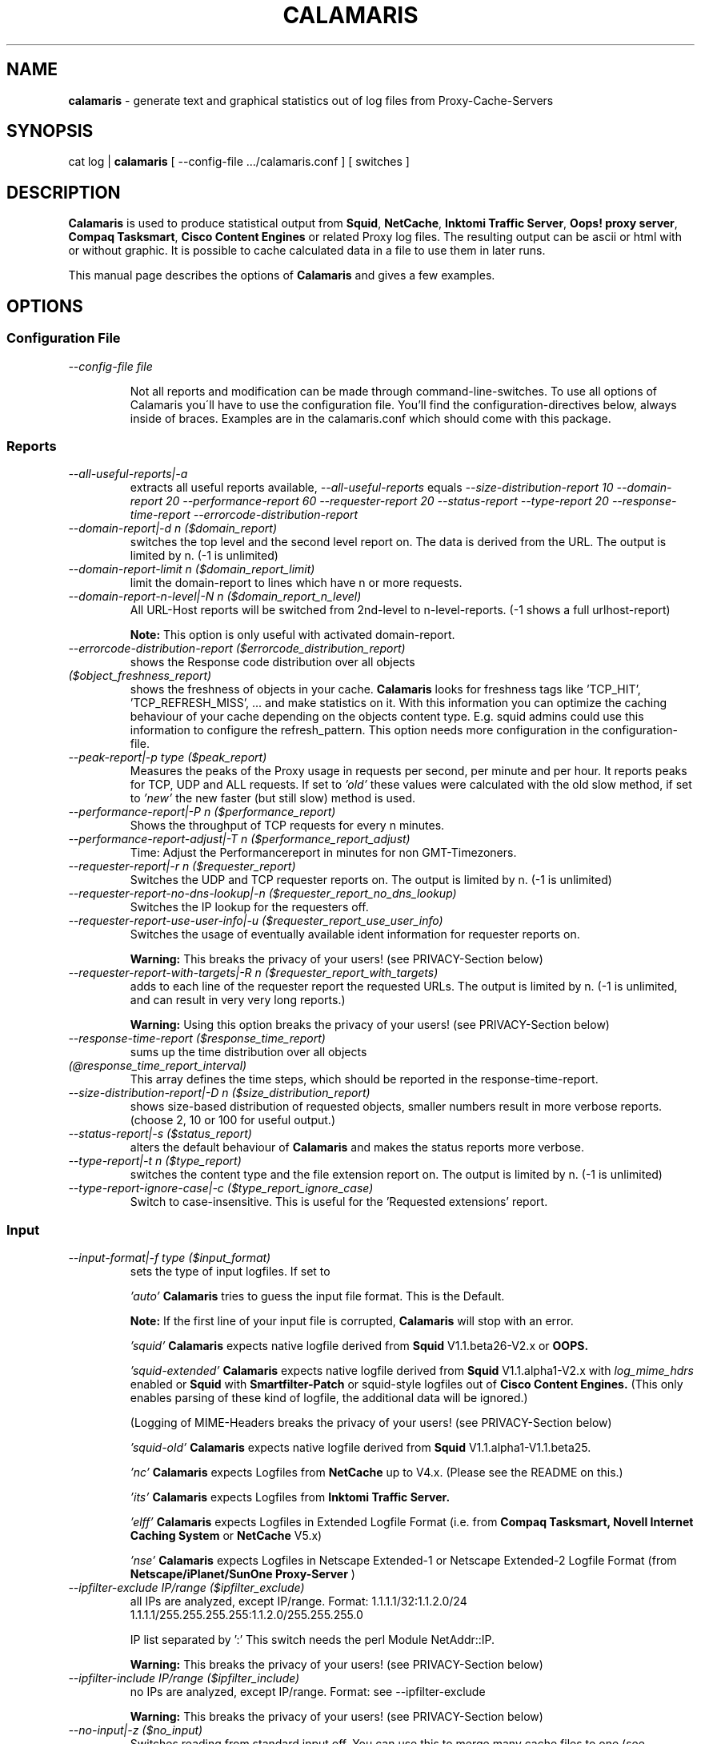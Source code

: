 .TH "CALAMARIS" "1" "$Date: 2004-09-22 20:37:29 $" "Handmade" "Calamaris Manual"

.SH "NAME"
.B calamaris
- generate text and graphical statistics out of log files from
Proxy-Cache-Servers

.SH "SYNOPSIS"
cat log |
.B calamaris
[ --config-file .../calamaris.conf ] [ switches ]

.SH "DESCRIPTION"
.B Calamaris
is used to produce statistical output from \fBSquid\fR, \fBNetCache\fR,
\fBInktomi Traffic Server\fR, \fBOops! proxy server\fR,
\fBCompaq Tasksmart\fR, \fBCisco Content Engines\fR or related Proxy log
files.  The resulting output can be ascii or html with or without graphic. It
is possible to cache calculated data in a file to use them in later runs.

This manual page describes the options of \fBCalamaris\fR and gives a few
examples.

.SH "OPTIONS"
.SS Configuration File

.TP
.I --config-file file

Not all reports and modification can be made through command-line-switches.
To use all options of Calamaris you\'ll have to use the configuration file.
You'll find the configuration-directives below, always inside of braces.
Examples are in the calamaris.conf which should come with this package.

.SS Reports

.TP
.I --all-useful-reports|-a
extracts all useful reports available,
.I --all-useful-reports
equals
.I --size-distribution-report 10
.I --domain-report 20
.I --performance-report 60
.I --requester-report 20
.I --status-report
.I --type-report 20
.I --response-time-report
.I --errorcode-distribution-report
.

.TP
.I --domain-report|-d n ($domain_report)
switches the top level and the second level report on.  The data is derived
from the URL.  The output is limited by n.  (-1 is unlimited)

.TP
.I --domain-report-limit n ($domain_report_limit)
limit the domain-report to lines which have n or more requests.

.TP
.I --domain-report-n-level|-N n ($domain_report_n_level)
All URL-Host reports will be switched from 2nd-level to n-level-reports. (-1
shows a full urlhost-report)

.B Note:
This option is only useful with activated domain-report.

.TP
.I --errorcode-distribution-report ($errorcode_distribution_report)
shows the Response code distribution over all objects

.TP
.I ($object_freshness_report)
shows the freshness of objects in your cache.
.B Calamaris
looks for freshness tags like 'TCP_HIT', 'TCP_REFRESH_MISS', ...  and make
statistics on it. With this information you can optimize the caching behaviour
of your cache depending on the objects content type.  E.g. squid admins could
use this information to configure the refresh_pattern. This option needs more
configuration in the configuration-file.

.TP
.I --peak-report|-p type ($peak_report)
Measures the peaks of the Proxy usage in requests per second, per minute and
per hour.  It reports peaks for TCP, UDP and ALL requests. If set to
.I 'old'
these values were calculated with the old slow method, if set to
.I 'new'
the new faster (but still slow) method is used.

.TP
.I --performance-report|-P n ($performance_report)
Shows the throughput of TCP requests for every n minutes.

.TP
.I --performance-report-adjust|-T n ($performance_report_adjust)
Time: Adjust the Performancereport in minutes for non GMT-Timezoners.

.TP
.I --requester-report|-r n ($requester_report)
Switches the UDP and TCP requester reports on.  The output is limited by n.
(-1 is unlimited)

.TP
.I --requester-report-no-dns-lookup|-n ($requester_report_no_dns_lookup)
Switches the IP lookup for the requesters off.

.TP
.I --requester-report-use-user-info|-u ($requester_report_use_user_info)
Switches the usage of eventually available ident information for requester
reports on.

.B Warning:
This breaks the privacy of your users! (see PRIVACY-Section below)

.TP
.I --requester-report-with-targets|-R n ($requester_report_with_targets)
adds to each line of the requester report the requested URLs. The output is
limited by n.  (-1 is unlimited, and can result in very very long reports.)

.B Warning:
Using this option breaks the privacy of your users! (see PRIVACY-Section
below)

.TP
.I --response-time-report ($response_time_report)
sums up the time distribution over all objects

.TP
.I (@response_time_report_interval)
This array defines the time steps, which should be reported in the
response-time-report.

.TP
.I --size-distribution-report|-D n ($size_distribution_report)
shows size-based distribution of requested objects, smaller numbers result in
more verbose reports. (choose 2, 10 or 100 for useful output.)

.TP
.I --status-report|-s ($status_report)
alters the default behaviour of
.B Calamaris
and makes the status reports more verbose.

.TP
.I --type-report|-t n ($type_report)
switches the content type and the file extension report on.  The output is
limited by n.  (-1 is unlimited)

.TP
.I --type-report-ignore-case|-c ($type_report_ignore_case)
Switch to case-insensitive. This is useful for the 'Requested extensions'
report.

.SS Input
.TP
.I --input-format|-f type ($input_format)
sets the type of input logfiles. If set to

.I 'auto'
.B Calamaris
tries to guess the input file format.  This is the Default.

.B Note:
If the first line of your input file is corrupted,
.B Calamaris
will stop with an error.

.I 'squid'
.B Calamaris
expects native logfile derived from
.B Squid
V1.1.beta26-V2.x or
.B OOPS.

.I 'squid-extended'
.B Calamaris
expects native logfile derived from
.B Squid
V1.1.alpha1-V2.x with
.I log_mime_hdrs
enabled or
.B Squid
with
.B Smartfilter-Patch
or squid-style logfiles out of
.B Cisco Content Engines.
(This only enables parsing of these kind of logfile, the additional
data will be ignored.)

(Logging of MIME-Headers breaks the privacy of your users! (see
PRIVACY-Section below)

.I 'squid-old'
.B Calamaris
expects native logfile derived from
.B Squid
V1.1.alpha1-V1.1.beta25.

.I 'nc'
.B Calamaris
expects Logfiles from
.B NetCache
up to V4.x. (Please see the README on this.)

.I 'its'
.B Calamaris
expects Logfiles from
.B Inktomi Traffic Server.

.I 'elff'
.B Calamaris
expects Logfiles in Extended Logfile Format (i.e. from
.B Compaq Tasksmart,
.B Novell Internet Caching System
or
.B NetCache
V5.x)

.I 'nse'
.B Calamaris
expects Logfiles in Netscape Extended-1 or Netscape Extended-2
Logfile Format (from
.B Netscape/iPlanet/SunOne Proxy-Server
)

.TP
.I --ipfilter-exclude IP/range ($ipfilter_exclude)
all IPs are analyzed, except IP/range.
Format: 1.1.1.1/32:1.1.2.0/24
1.1.1.1/255.255.255.255:1.1.2.0/255.255.255.0

IP list separated by ':'
This switch needs the perl Module NetAddr::IP.

.B Warning:
This breaks the privacy of your users! (see PRIVACY-Section below)

.TP
.I --ipfilter-include IP/range ($ipfilter_include)
no IPs are analyzed, except IP/range. Format: see --ipfilter-exclude

.B Warning:
This breaks the privacy of your users! (see PRIVACY-Section below)

.TP
.I --no-input|-z ($no_input)
Switches reading from standard input off.  You can use this to merge
many cache files to one (see
.I --cache-input-file
and
.I --cache-output-file)
or to generate a report out of cache files.

.TP
.I --time-interval|-I t-t ($time_interval)
defines which time-interval should be parsed.  t has to be the
format yyyymmddhhmmss

.B Note:
omitting the beginning or ending date is allowed.

.SS Output
Standard output format is plain ascii with 80 chars width.

.TP
.I ($column1_color)
.I ($column2_color)
defines the colors for the columns in graphics. (only useful with
.I --output-format
graph)

.TP
.I ($formats[n])
Through the config-file you are able to modify the width of the report and
alter the culomns that are displayed in the reports. n is the number of the
report, as displayed by --help in the --show-reports-option.

.TP
.I --hostname|-H name ($hostname)
The name for the title or subject of the output.  If set to
.I 'lookup'
.B Calamaris
looks up the host name of the system its been run on.

.TP
.I --logo|-l string ($logo)
add a custom string to a HTML-Report. It'll be added to a table on the
top of the output.
.I -l '<A HREF="http://cord.de/"><IMG BORDER=0
SRC="http://cord.de/Images/cord/cordlog2n.gif" ALT="Cord"></A>'
will add my logo with a link to the Report.

.B Note:
.I --logo
works only in combination with
.I --output-format html

.TP
.I --meta|-M string ($meta)
Meta: adds a custom string or the content of a file into the <HEAD> of a
HTML-Report. Useful if you want to add Stylesheets or something to the Report.

.B Note:
.I --meta
works only in combination with
.I --output-format html

.TP
.I --output-format|-F type[,type[,type[,...]]] ($output_format)
Format: sets the format of the output-report. If set to

.I 'mail'
adds a subject header to the beginning of the report.

.I 'html'
all output is given in html with tables.  Can be combined with
.I 'mail'
to send html mails.

.I 'html-embed'
all output is given in html with tables without HTML-Headers. Useful for
Server-Side-Includes.

.I 'graph'
enables graphics for html or html-embed.

.I 'unformatted'
gives out the raw numbers seperated by spaces. Useful for re-using the output
in other scripts. If you use this along with
.I -U,
the byte values are calculated in the given Unit, and displayed without
indication along with the numbers. the indication moves up to the header of
the report.

.TP
.I --output-path ($output_path)
output calamaris statistics to /path. In case of graph output, the graphics
destination is /path and the filename is index.html, else it is calamaris.txt.
If
.I --output-path
is not given, all graphics are written to the working directory.

.TP
.I --output-file ($output_file)
alter the filename of --output-path.

.TP
.I --show-reports|-S n[,n[,n[,...]]] ($show_reports)
Show: Shows only the defined reports in the specified order. Default is to
display the reports as they are defined through the report-switches above. The
following numbers are defined:

.RS
0  Summary
.RE
.RS
1  Incoming request peak per protocol
.RE
.RS
2  Incoming transfer volume peak per protocol
.RE
.RS
3  Incoming requests by method
.RE
.RS
4  Incoming UDP-requests by status
.RE
.RS
5  Incoming TCP-requests by status
.RE
.RS
6  Outgoing requests by status
.RE
.RS
7  Outgoing requests by destination
.RE
.RS
8  Request-destinations by 2ndlevel-domain
.RE
.RS
9  Request-destinations by toplevel-domain
.RE
.RS
10 TCP-Request-protocol
.RE
.RS
11 Requested content-type
.RE
.RS
12 Requested extensions
.RE
.RS
13 Incoming UDP-requests by host
.RE
.RS
14 Incoming TCP-requests by host
.RE
.RS
15 Size Distribution Diagram
.RE
.RS
16 Performance in n minute steps
.RE
.RS
17 UDP-Request duration distribution in msec
.RE
.RS
18 TCP-Request duration distribution in msec
.RE
.RS
19 UDP Response code distribution
.RE
.RS
20 TCP Response code distribution
.RE

.B Note:
Using this doesn't make
.B Calamaris
any faster, the internal calculations will be done as the report-switches
were set (see above).

.TP
.I --sort-order|-O ($sort_order)
Changes the sort order in the reports to request size, default is
sorting by number of requests.

.TP
.I ($text_color)
defines the colors for text/axis/legend/labels in graphics. (only useful with
.I --output-format graph
)

.TP
.I --unit|-U string ($unit)
You can define this to K(ilo), M(ega), G(iga) or T(era) for the Byte-units.

.TP
.I ($width)
defines the width of the graphics. height is calculated from this with a
3:2-ratio. (only useful with
.I --output-format graph
)

.TP
.I ($x_scale)
defines how many datasets should be drawn on the graph. 30 is a good value,
but you can play with this. if $x_scale gets to big, you're on your own ;-)

.SS Caching

.TP
.I --cache-input-file|-i file ($cache_input_file)
You can reuse a cache file generated with
.I --cache-output-file file
to add old data to a new report.  Several files can be seperated with a ':'.

.B Note:
if you use more than one cache file, make sure they are chronologicaly
ordered (oldest first).

.B Note:
if you reuse cache-files, which were not created with
.I -d -1 -r -1 -t -1 -R -1
the number of 'others' is likely wrong everywhere.

.TP
.I --cache-output-file|-o file ($cache_output_file)
.B Calamaris
stores a summary of the computed information in
.I file
and you can reuse it at a later time with
.I --cache-input-file
.

.B Note:
The output file can be the same as the input file: it is simply overwritten
after reading the data.  It is not recommended to change the options between
different runs if you include older data as this can result in strange
measurements.

.SS Misc

.TP
.I --benchmark|-b n ($benchmark)
benchmark: A switch for the impatient as it prints a '#' for every n parsed
lines.

.TP
.I --copyright|-C
Prints the copyright information of
.B Calamaris
.

.TP
.I --help|-h
Prints a brief description of the command line options.

.TP
.I --version|-V
Prints out the Version-Number.

.SS Debug

.TP
.I --dump-loop|-L
prints the internal loop to STDERR. (for Debugging)

.TP
.I ($test)
activates some small tests for the programmer.

.TP
.I --verbose|-v ($verbose)
print more information about what is Calamaris is doing and believing.

.SH "EXAMPLES"
.TP
This example mails the daily statistics to root:
cat /var/log/squid/access.log | nice -39
.B calamaris
.I --all-useful-reports
.I --hostname
'daily worf'
.I --output-format
mail | mail root

.TP
This one only caches a summary for later use:
cat /var/log/squid/access.log |
.B calamaris
--all-useful-reports --cache-output-file daily.`date +"%w"` > /dev/null

.TP
You can then use the caches to have weekly statistics:

if [ $DAYOFWEEK = "0" ]; then
.B calamaris
--all-useful-reports --cache-input-file daily.1:daily.2:daily.3:daily.4:daily.5:daily.6:daily.0 --no-input --output-format mail --hostname "weekly worf" | mail root ;
fi

.SH "BUGS"
If you have a problem with
.B Calamaris
, please make sure that you use the recent version of
.B Calamaris
(see VERSION below). Also check that your proxy works correctly and doesn't
produce invalid Logfiles. (see the README for buglist and pointers.)

If you're sure that you've encountered a bug in
.B Calamaris
please report it to Calamaris-bug@cord.de. This also applies if
.B Calamaris
itself says 'please report this'.

.SH "PRIVACY"
.B Calamaris
can be (mis-)used to track what users are requesting.

So please read the following and think about it, before using
.B Calamaris
to be the
.I Big Brother.

.TP
-
If you don't trust your users than there is something more wrong
than the loss of productivity.

.TP
-
Squid has some nice acl-mechanisms. If you think that your users
don't use the net properly, don't let them use it. (You can also
open the net at specific times or to specific sites, if you want.)

.TP
-
If you still want to use
.B Calamaris
that way, let your vict^Wusers know, that they'll be monitored. (in Germany you
have to let them know!)

.SH "SEE ALSO"
.B squid(8)

.SH "AUTHOR"
Cord Beermann <Cord@Wunder-Nett.org>,
Michael Pophal <michael.pophal@nefkom.net>.
There are also a lot of people who contributed code, gave ideas or requested
features. Look them up in the executable.

This man page was written by Philipp Frauenfelder <pfrauenf@debian.org>,
maintainer of the Debian package.  Maintenance is now taken over by
Cord Beermann.

.SH "VERSION"
Version of this manpage: $Id: calamaris.1,v 3.0.0.1 2004-09-22 20:37:29 cord Exp $

It describes the usage of Calamaris V3.0 and later.

Information about new releases, mailing lists, and other related issues
can be found from the
.B Calamaris
home page at 
.URL http://Calamaris.Cord.de/

.SH "WARRANTY"
.B Calamaris
comes with "absolutely no warranty".

.SH "COPYRIGHT"
Copyright (C) 1997, 1998, 1999, 2000, 2001, 2002, 2003, 2004 Cord Beermann

This program is free software; you can redistribute it and/or modify it under
the terms of the GNU General Public License as published by the Free Software
Foundation; either version 2 of the License, or (at your option) any later
version.

(If you modify and want to publish it under the name
.B Calamaris
, please ask me.  I don't want to confuse the 'audience' with many different
versions of the same name and/or Version number.  (This is not part of the
license, it is only a favour i asked of you.))

This program is distributed in the hope that it will be useful, but WITHOUT
ANY WARRANTY; without even the implied warranty of MERCHANTABILITY or FITNESS
FOR A PARTICULAR PURPOSE.  See the GNU General Public License for more
details.

You should have received a copy of the GNU General Public License along with
this program; if not, write to the Free Software Foundation, Inc., 59 Temple
Place - Suite 330, Boston, MA 02111-1307, USA.
